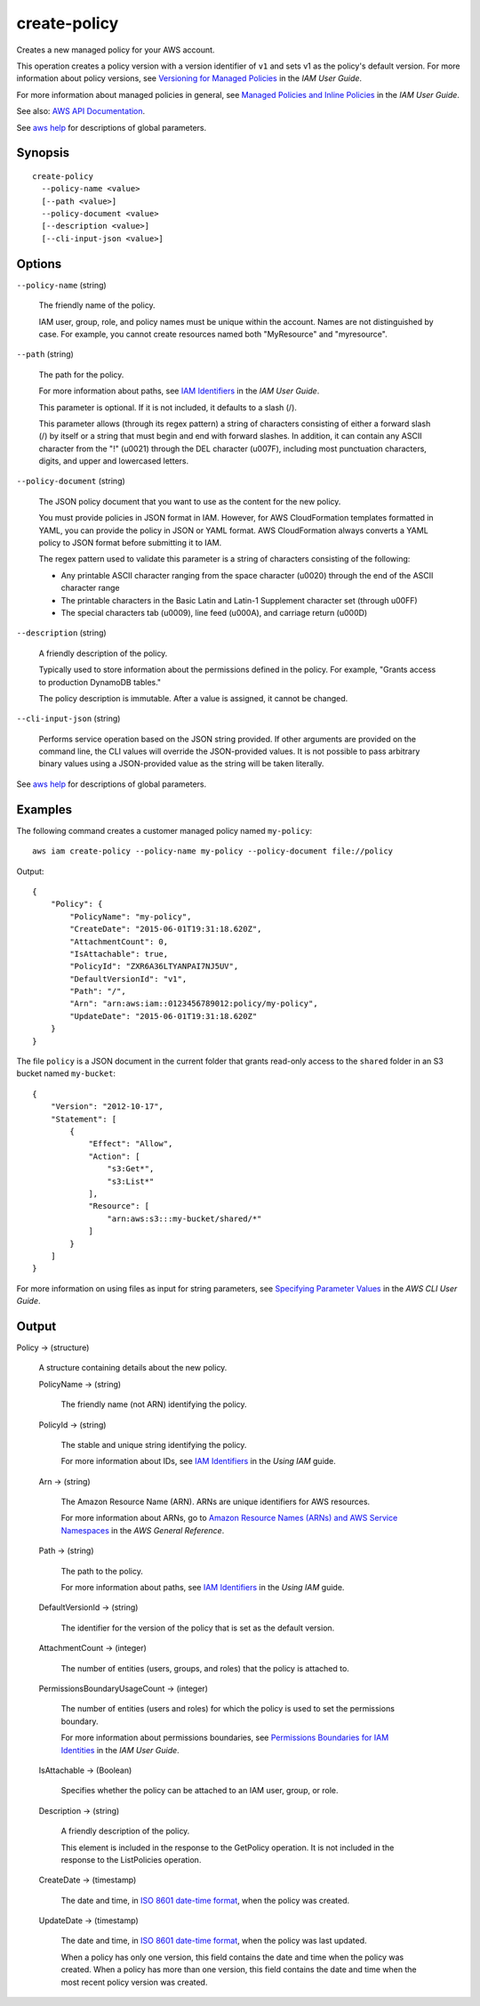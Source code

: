 .. _create-policy:

create-policy
=============

Creates a new managed policy for your AWS account.

This operation creates a policy version with a version identifier of ``v1`` and
sets v1 as the policy's default version. For more information about policy
versions, see `Versioning for Managed Policies
<https://docs.aws.amazon.com/IAM/latest/UserGuide/policies-managed-versions.html>`__
in the *IAM User Guide*.

For more information about managed policies in general, see `Managed Policies
and Inline Policies
<https://docs.aws.amazon.com/IAM/latest/UserGuide/policies-managed-vs-inline.html>`__
in the *IAM User Guide*.

See also: `AWS API Documentation
<https://docs.aws.amazon.com/goto/WebAPI/iam-2010-05-08/CreatePolicy>`_.

See `aws help <https://docs.aws.amazon.com/cli/latest/reference/index.html>`_
for descriptions of global parameters.

Synopsis
--------

::

  create-policy
    --policy-name <value>
    [--path <value>]
    --policy-document <value>
    [--description <value>]
    [--cli-input-json <value>]

Options
-------

``--policy-name`` (string)

  The friendly name of the policy.

  IAM user, group, role, and policy names must be unique within the
  account. Names are not distinguished by case. For example, you cannot create
  resources named both "MyResource" and "myresource".

``--path`` (string)

  The path for the policy.

  For more information about paths, see `IAM Identifiers
  <https://docs.aws.amazon.com/IAM/latest/UserGuide/Using_Identifiers.html>`__
  in the *IAM User Guide*.

  This parameter is optional. If it is not included, it defaults to a slash (/).

  This parameter allows (through its regex pattern)
  a string of characters consisting of
  either a forward slash (/) by itself or a string that must begin and end with
  forward slashes. In addition, it can contain any ASCII character from the "!"
  (\u0021) through the DEL character (\u007F), including most punctuation
  characters, digits, and upper and lowercased letters.

``--policy-document`` (string)

  The JSON policy document that you want to use as the content for the new policy.

  You must provide policies in JSON format in IAM. However, for AWS
  CloudFormation templates formatted in YAML, you can provide the policy in JSON
  or YAML format. AWS CloudFormation always converts a YAML policy to JSON
  format before submitting it to IAM.

  The regex pattern used to validate this
  parameter is a string of characters consisting of the following:

  * Any printable ASCII character ranging from the space character (\u0020)
    through the end of the ASCII character range

  * The printable characters in the Basic Latin and Latin-1 Supplement character
    set (through \u00FF)

  * The special characters tab (\u0009), line feed (\u000A), and carriage return
    (\u000D)

``--description`` (string)

  A friendly description of the policy.

  Typically used to store information about the permissions defined in the
  policy. For example, "Grants access to production DynamoDB tables."

  The policy description is immutable. After a value is assigned, it cannot be changed.

``--cli-input-json`` (string)

  Performs service operation based on the JSON string provided. 
  If other arguments
  are provided on the command line, the CLI values will override the
  JSON-provided values. It is not possible to pass arbitrary binary values using
  a JSON-provided value as the string will be taken literally.

See `aws help <https://docs.aws.amazon.com/cli/latest/reference/index.html>`_ for descriptions of global parameters.

Examples
--------

The following command creates a customer managed policy named ``my-policy``::

  aws iam create-policy --policy-name my-policy --policy-document file://policy

Output::

  {
      "Policy": {
          "PolicyName": "my-policy",
          "CreateDate": "2015-06-01T19:31:18.620Z",
          "AttachmentCount": 0,
          "IsAttachable": true,
          "PolicyId": "ZXR6A36LTYANPAI7NJ5UV",
          "DefaultVersionId": "v1",
          "Path": "/",
          "Arn": "arn:aws:iam::0123456789012:policy/my-policy",
          "UpdateDate": "2015-06-01T19:31:18.620Z"
      }
  }

The file ``policy`` is a JSON document in the current folder that grants
read-only access to the ``shared`` folder in an S3 bucket named ``my-bucket``::

  {
      "Version": "2012-10-17",
      "Statement": [
          {
              "Effect": "Allow",
              "Action": [
                  "s3:Get*",
                  "s3:List*"
              ],
              "Resource": [
                  "arn:aws:s3:::my-bucket/shared/*"
              ]
          }
      ]
  }

For more information on using files as input for string parameters, see
`Specifying Parameter Values`_ in the *AWS CLI User Guide*.

.. _`Specifying Parameter Values`: http://docs.aws.amazon.com/cli/latest/userguide/cli-using-param.html

Output
------

Policy -> (structure)

  A structure containing details about the new policy.

  PolicyName -> (string)

    The friendly name (not ARN) identifying the policy.

  PolicyId -> (string)

    The stable and unique string identifying the policy.

    For more information about IDs, see `IAM Identifiers <https://docs.aws.amazon.com/IAM/latest/UserGuide/Using_Identifiers.html>`__ in the *Using IAM* guide.

  Arn -> (string)

    The Amazon Resource Name (ARN). ARNs are unique identifiers for AWS resources.

    For more information about ARNs, go to `Amazon Resource Names (ARNs) and AWS Service Namespaces <https://docs.aws.amazon.com/general/latest/gr/aws-arns-and-namespaces.html>`__ in the *AWS General Reference*. 

  Path -> (string)

    The path to the policy.

    For more information about paths, see `IAM Identifiers
    <https://docs.aws.amazon.com/IAM/latest/UserGuide/Using_Identifiers.html>`__
    in the *Using IAM* guide.

  DefaultVersionId -> (string)

    The identifier for the version of the policy that is set as the default version.

  AttachmentCount -> (integer)

    The number of entities (users, groups, and roles) that the policy is
    attached to.

  PermissionsBoundaryUsageCount -> (integer)

    The number of entities (users and roles) for which the policy is used to set
    the permissions boundary.

    For more information about permissions boundaries, see `Permissions
    Boundaries for IAM Identities
    <https://docs.aws.amazon.com/IAM/latest/UserGuide/access_policies_boundaries.html>`__
    in the *IAM User Guide*.

  IsAttachable -> (Boolean)

    Specifies whether the policy can be attached to an IAM user, group, or role.

  Description -> (string)

    A friendly description of the policy.

    This element is included in the response to the GetPolicy operation. It is
    not included in the response to the ListPolicies operation.

  CreateDate -> (timestamp)

    The date and time, in `ISO 8601 date-time format
    <http://www.iso.org/iso/iso8601>`__, when the policy was created.

  UpdateDate -> (timestamp)

    The date and time, in `ISO 8601 date-time format
    <http://www.iso.org/iso/iso8601>`__, when the policy was last updated.

    When a policy has only one version, this field contains the date and time
    when the policy was created. When a policy has more than one version, this
    field contains the date and time when the most recent policy version was
    created.
